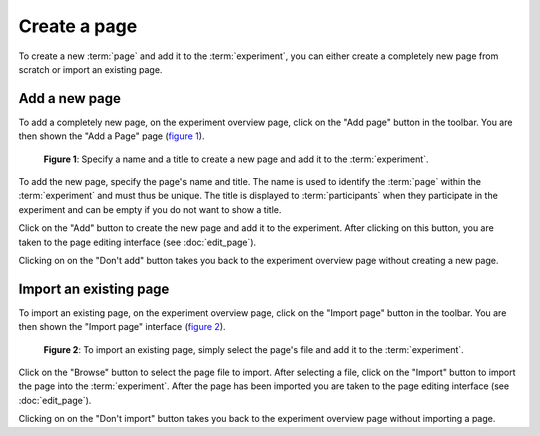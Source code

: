 Create a page
-------------

To create a new :term:`page` and add it to the :term:`experiment`, you can
either create a completely new page from scratch or import an existing page.

Add a new page
^^^^^^^^^^^^^^

To add a completely new page, on the experiment overview page, click on the
"Add page" button in the toolbar. You are then shown the "Add a Page" page
(`figure 1 <#fig-new-page>`_).

.. _fig-new-page:

.. figure:: ../_static/user/new_page.png
   :alt: New page
   
   **Figure 1**: Specify a name and a title to create a new page and add it to the
   :term:`experiment`.

To add the new page, specify the page's name and title. The name is used to
identify the :term:`page` within the :term:`experiment` and must thus be
unique. The title is displayed to :term:`participants` when they participate
in the experiment and can be empty if you do not want to show a title.

Click on the "Add" button to create the new page and add it to the
experiment. After clicking on this button, you are taken to the page editing
interface (see :doc:`edit_page`).

Clicking on on the "Don't add" button takes you back to the experiment
overview page without creating a new page.

Import an existing page
^^^^^^^^^^^^^^^^^^^^^^^

To import an existing page, on the experiment overview page, click on the
"Import page" button in the toolbar. You are then shown the "Import page"
interface (`figure 2 <#fig-import-page>`_).

.. _fig-import-page:

.. figure:: ../_static/user/import_page.png
   :alt: New page
   
   **Figure 2**: To import an existing page, simply select the page's file and add it to
   the :term:`experiment`.

Click on the "Browse" button to select the page file to import. After
selecting a file, click on the "Import" button to import the page into the
:term:`experiment`. After the page has been imported you are taken to the
page editing interface (see :doc:`edit_page`).

Clicking on on the "Don't import" button takes you back to the experiment
overview page without importing a page.
